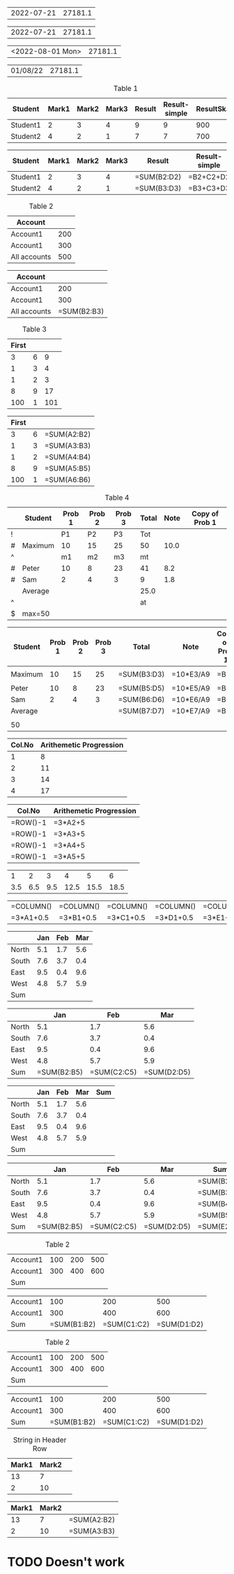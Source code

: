 
#+NAME: generic
| 2022-07-21 |       27181.1 |

#+BEGIN: ods-table :label "generic"
| 2022-07-21 | 27181.1 |

#+END:


#+NAME: generic1
| <2022-08-01 Mon> | 27181.1 |

#+BEGIN: ods-table :label "generic1"
| 01/08/22 | 27181.1 |

#+END:

#+NAME: table1
#+CAPTION: Table 1
| Student  | Mark1 | Mark2 | Mark3 | Result | Result-simple | ResultSkaled |
|----------+-------+-------+-------+--------+---------------+--------------|
| Student1 |     2 |     3 |     4 |      9 |             9 |          900 |
| Student2 |     4 |     2 |     1 |      7 |             7 |          700 |
#+TBLFM: $5=vsum($2..$4)::$6=$2+$3+$4::$7=vsum($2..$4)*100

#+BEGIN: ods-table :label "table1"
| Student  | Mark1 | Mark2 | Mark3 | Result      | Result-simple | ResultSkaled    |
|----------+-------+-------+-------+-------------+---------------+-----------------|
| Student1 |     2 |     3 |     4 | =SUM(B2:D2) | =B2+C2+D2     | =SUM(B2:D2)*100 |
| Student2 |     4 |     2 |     1 | =SUM(B3:D3) | =B3+C3+D3     | =SUM(B3:D3)*100 |

#+END:


#+NAME: table2
#+CAPTION: Table 2
| Account      |     |
|--------------+-----|
| Account1     | 200 |
| Account1     | 300 |
|--------------+-----|
| All accounts | 500 |
#+TBLFM: @4$2=vsum(@I..@II)

#+BEGIN: ods-table :label "table2"
| Account      |             |
|--------------+-------------|
| Account1     |         200 |
| Account1     |         300 |
|--------------+-------------|
| All accounts | =SUM(B2:B3) |

#+END:


#+NAME: table3
#+CAPTION: Table 3
| First |   |     |
|-------+---+-----|
|     3 | 6 |   9 |
|     1 | 3 |   4 |
|     1 | 2 |   3 |
|     8 | 9 |  17 |
|   100 | 1 | 101 |
#+TBLFM: $3=vsum($1..$2);f-2::@2$3=vsum(@2$1..@2$2)

#+BEGIN: ods-table :label "table3"
| First |   |             |
|-------+---+-------------|
|     3 | 6 | =SUM(A2:B2) |
|     1 | 3 | =SUM(A3:B3) |
|     1 | 2 | =SUM(A4:B4) |
|     8 | 9 | =SUM(A5:B5) |
|   100 | 1 | =SUM(A6:B6) |

#+END:


#+NAME: table4
#+CAPTION: Table 4
|---+---------+--------+--------+--------+-------+------+----------------|
|   | Student | Prob 1 | Prob 2 | Prob 3 | Total | Note | Copy of Prob 1 |
|---+---------+--------+--------+--------+-------+------+----------------|
| ! |         |     P1 |     P2 |     P3 |   Tot |      |                |
| # | Maximum |     10 |     15 |     25 |    50 | 10.0 |                |
| ^ |         |     m1 |     m2 |     m3 |    mt |      |                |
|---+---------+--------+--------+--------+-------+------+----------------|
| # | Peter   |     10 |      8 |     23 |    41 |  8.2 |                |
| # | Sam     |      2 |      4 |      3 |     9 |  1.8 |                |
|---+---------+--------+--------+--------+-------+------+----------------|
|   | Average |        |        |        |  25.0 |      |                |
| ^ |         |        |        |        |    at |      |                |
| $ | max=50  |        |        |        |       |      |                |
|---+---------+--------+--------+--------+-------+------+----------------|
#+TBLFM: $6=vsum($P1..$P3)::$7=10*$Tot/$max;%.1f::$8=$3

#+BEGIN: ods-table :label "table4"
|---------+--------+--------+--------+-------------+-----------+----------------|
| Student | Prob 1 | Prob 2 | Prob 3 | Total       | Note      | Copy of Prob 1 |
|---------+--------+--------+--------+-------------+-----------+----------------|
|         |        |        |        |             |           |                |
| Maximum |     10 |     15 |     25 | =SUM(B3:D3) | =10*E3/A9 | =B3            |
|         |        |        |        |             |           |                |
|---------+--------+--------+--------+-------------+-----------+----------------|
| Peter   |     10 |      8 |     23 | =SUM(B5:D5) | =10*E5/A9 | =B5            |
| Sam     |      2 |      4 |      3 | =SUM(B6:D6) | =10*E6/A9 | =B6            |
|---------+--------+--------+--------+-------------+-----------+----------------|
| Average |        |        |        | =SUM(B7:D7) | =10*E7/A9 | =B7            |
|         |        |        |        |             |           |                |
| 50      |        |        |        |             |           |                |
|---------+--------+--------+--------+-------------+-----------+----------------|

#+END:


#+NAME: rownos
| Col.No | Arithemetic Progression |
|--------+-------------------------|
|      1 |                       8 |
|      2 |                      11 |
|      3 |                      14 |
|      4 |                      17 |
#+TBLFM: $1=@#-1::$2=3*$1+5

#+BEGIN: ods-table :label "rownos"
| Col.No   | Arithemetic Progression |
|----------+-------------------------|
| =ROW()-1 | =3*A2+5                 |
| =ROW()-1 | =3*A3+5                 |
| =ROW()-1 | =3*A4+5                 |
| =ROW()-1 | =3*A5+5                 |

#+END:


#+NAME: colnos
|   1 |   2 |   3 |    4 |    5 |    6 |
| 3.5 | 6.5 | 9.5 | 12.5 | 15.5 | 18.5 |
#+TBLFM: @1=$#::@2=3*@1+0.5

#+BEGIN: ods-table :label "colnos"
| =COLUMN() | =COLUMN() | =COLUMN() | =COLUMN() | =COLUMN() | =COLUMN() |
| =3*A1+0.5 | =3*B1+0.5 | =3*C1+0.5 | =3*D1+0.5 | =3*E1+0.5 | =3*F1+0.5 |

#+END:


#+NAME: lhsranges
#+CAPTION: Quarterly Revenue
#+ATTR_ODT: :style "Academic"
|       | Jan | Feb | Mar |
|-------+-----+-----+-----|
| North | 5.1 | 1.7 | 5.6 |
| South | 7.6 | 3.7 | 0.4 |
| East  | 9.5 | 0.4 | 9.6 |
| West  | 4.8 | 5.7 | 5.9 |
|-------+-----+-----+-----|
| Sum   |     |     |     |
#+TBLFM: @6$2..@6$4=vsum(@I..@II)

#+BEGIN: ods-table :label "lhsranges"
|       |         Jan |         Feb |         Mar |
|-------+-------------+-------------+-------------|
| North |         5.1 |         1.7 |         5.6 |
| South |         7.6 |         3.7 |         0.4 |
| East  |         9.5 |         0.4 |         9.6 |
| West  |         4.8 |         5.7 |         5.9 |
|-------+-------------+-------------+-------------|
| Sum   | =SUM(B2:B5) | =SUM(C2:C5) | =SUM(D2:D5) |

#+END:


#+NAME: revenue
#+CAPTION: Quarterly Revenue
#+ATTR_ODT: :style "Academic"
|       | Jan | Feb | Mar | Sum |
|-------+-----+-----+-----+-----|
| North | 5.1 | 1.7 | 5.6 |     |
| South | 7.6 | 3.7 | 0.4 |     |
| East  | 9.5 | 0.4 | 9.6 |     |
| West  | 4.8 | 5.7 | 5.9 |     |
|-------+-----+-----+-----+-----|
| Sum   |     |     |     |     |
#+TBLFM: $5=vsum($2..$4)::@6$2..@6$4=vsum(@I..@II)::@>$>=vsum(@I..@II)

#+BEGIN: ods-table :label "revenue"
|       |         Jan |         Feb |         Mar | Sum         |
|-------+-------------+-------------+-------------+-------------|
| North |         5.1 |         1.7 |         5.6 | =SUM(B2:D2) |
| South |         7.6 |         3.7 |         0.4 | =SUM(B3:D3) |
| East  |         9.5 |         0.4 |         9.6 | =SUM(B4:D4) |
| West  |         4.8 |         5.7 |         5.9 | =SUM(B5:D5) |
|-------+-------------+-------------+-------------+-------------|
| Sum   | =SUM(B2:B5) | =SUM(C2:C5) | =SUM(D2:D5) | =SUM(E2:E5) |

#+END:


#+NAME: hline1
#+CAPTION: Table 2
|----------+-----+-----+-----|
| Account1 | 100 | 200 | 500 |
| Account1 | 300 | 400 | 600 |
|----------+-----+-----+-----|
| Sum      |     |     |     |
#+TBLFM: @3$2..@3$4=vsum(@I..@II)

#+BEGIN: ods-table :label "hline1"
|----------+-------------+-------------+-------------|
| Account1 |         100 |         200 |         500 |
| Account1 |         300 |         400 |         600 |
|----------+-------------+-------------+-------------|
| Sum      | =SUM(B1:B2) | =SUM(C1:C2) | =SUM(D1:D2) |

#+END:


#+NAME: hline2
#+CAPTION: Table 2
| Account1 | 100 | 200 | 500 |
| Account1 | 300 | 400 | 600 |
|----------+-----+-----+-----|
| Sum      |     |     |     |
#+TBLFM: @3$2..@3$5=vsum(@1..@2)

#+BEGIN: ods-table :label "hline2"
| Account1 |         100 |         200 |         500 |
| Account1 |         300 |         400 |         600 |
|----------+-------------+-------------+-------------|
| Sum      | =SUM(B1:B2) | =SUM(C1:C2) | =SUM(D1:D2) |

#+END:


#+NAME: string-in-header-row
#+CAPTION: String in Header Row
| Mark1 | Mark2 |   |
|-------+-------+---|
|    13 |     7 |   |
|     2 |    10 |   |
#+TBLFM: $3=vsum($1..$2);f2::@1$3=ResFinal

# TODO: ResFinal has to appear on the header column

#+BEGIN: ods-table :label "string-in-header-row"
| Mark1 | Mark2 |             |
|-------+-------+-------------|
|    13 |     7 | =SUM(A2:B2) |
|     2 |    10 | =SUM(A3:B3) |

#+END:



* TODO Doesn't work

# # TODO: Resolve cell-references like `@-II'

# #+NAME: table5
# #+CAPTION: Table 5
# |---+---------+--------+--------+--------+-------+------|
# |   | Student | Prob 1 | Prob 2 | Prob 3 | Total | Note |
# |---+---------+--------+--------+--------+-------+------|
# | ! |         |     P1 |     P2 |     P3 |   Tot |      |
# | # | Maximum |     10 |     15 |     25 |    50 | 10.0 |
# | ^ |         |     m1 |     m2 |     m3 |    mt |      |
# |---+---------+--------+--------+--------+-------+------|
# | # | Peter   |     10 |      8 |     23 |    41 |  8.2 |
# | # | Sam     |      2 |      4 |      3 |     9 |  1.8 |
# |---+---------+--------+--------+--------+-------+------|
# |   | Average |        |        |        |  25.0 |      |
# | ^ |         |        |        |        |    at |      |
# | $ | max=50  |        |        |        |       |      |
# |---+---------+--------+--------+--------+-------+------|
# #+TBLFM: $6=vsum($P1..$P3)::$7=10*$Tot/$max;%.1f::$at=vmean(@-II..@-I);%.1f

# #+BEGIN: ods-table :label "table5"

# #+END:

#+BIND: TABLE_CONVERTER_ENV (("LANG" "de_DE.UTF-8"))

# Local Variables:
# org-ods-debug: nil
# eval: (hi-lock-mode 1)
# eval: (highlight-lines-matching-regexp (rx (and "TODO")) 'hi-salmon))
# eval: (highlight-lines-matching-regexp (rx (and "#+NAME:")) 'hi-yellow))
# eval: (highlight-lines-matching-regexp (rx (and "#+BEGIN: ods-table")) 'highlight))
# End:
